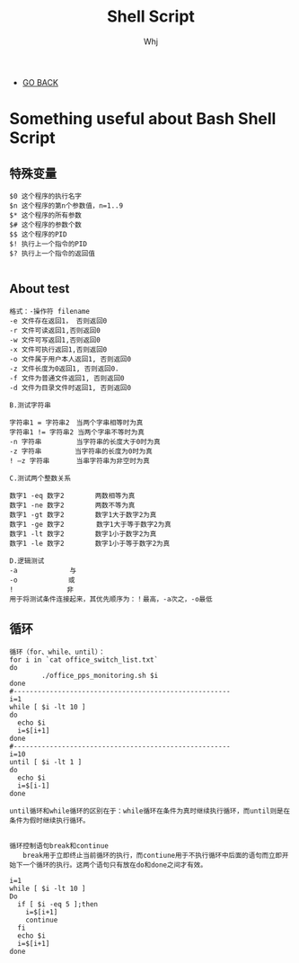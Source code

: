 #+TITLE: Shell Script 
#+AUTHOR: Whj
#+EMAIL: wfast888@hotmail.com
#+OPTIONS: H:2 num:nil toc:t \n:nil @:t ::t |:t ^:t -:t f:t *:t <:t
- [[file:index.org][GO BACK]]

* Something useful about Bash Shell Script
** 特殊变量
#+begin_example
$0 这个程序的执行名字 
$n 这个程序的第n个参数值，n=1..9 
$* 这个程序的所有参数 
$# 这个程序的参数个数 
$$ 这个程序的PID 
$! 执行上一个指令的PID 
$? 执行上一个指令的返回值

#+end_example

** About test
#+begin_example
格式：-操作符 filename 
-e 文件存在返回1， 否则返回0 
-r 文件可读返回1,否则返回0 
-w 文件可写返回1,否则返回0 
-x 文件可执行返回1,否则返回0 
-o 文件属于用户本人返回1, 否则返回0 
-z 文件长度为0返回1, 否则返回0. 
-f 文件为普通文件返回1, 否则返回0 
-d 文件为目录文件时返回1, 否则返回0 

B.测试字符串 

字符串1 = 字符串2　当两个字串相等时为真 
字符串1 != 字符串2 当两个字串不等时为真 
-n 字符串　 　　　 当字符串的长度大于0时为真 
-z 字符串　　　　　当字符串的长度为0时为真 
! –z 字符串　　　　当串字符串为非空时为真 

C.测试两个整数关系 

数字1 -eq 数字2　　　　 两数相等为真 
数字1 -ne 数字2　　　　 两数不等为真 
数字1 -gt 数字2　　　　 数字1大于数字2为真 
数字1 -ge 数字2 　　　  数字1大于等于数字2为真 
数字1 -lt 数字2　　　　 数字1小于数字2为真 
数字1 -le 数字2　　　　 数字1小于等于数字2为真 

D.逻辑测试 
-a 　 　　　　　 与 
-o　　　　　　　 或 
!　　　　　　　　非
用于将测试条件连接起来，其优先顺序为：！最高，-a次之，-o最低
#+end_example

** 循环
#+begin_example
循环（for、while、until）：
for i in `cat office_switch_list.txt`
do
        ./office_pps_monitoring.sh $i
done
#------------------------------------------------------
i=1
while [ $i -lt 10 ]
do
  echo $i
  i=$[i+1]
done
#------------------------------------------------------
i=10
until [ $i -lt 1 ]
do
  echo $i
  i=$[i-1]
done

until循环和while循环的区别在于：while循环在条件为真时继续执行循环，而until则是在条件为假时继续执行循环。


循环控制语句break和continue
　　break用于立即终止当前循环的执行，而contiune用于不执行循环中后面的语句而立即开始下一个循环的执行。这两个语句只有放在do和done之间才有效。

i=1
while [ $i -lt 10 ]
Do
  if [ $i -eq 5 ];then
	i=$[i+1]        
	continue
  fi
  echo $i
  i=$[i+1]
done
#+end_example
